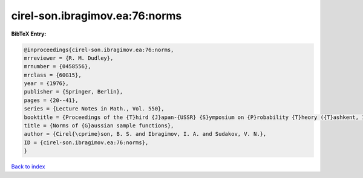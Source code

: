 cirel-son.ibragimov.ea:76:norms
===============================

.. :cite:t:`cirel-son.ibragimov.ea:76:norms`

.. bibliography:: ../../All.bib

**BibTeX Entry:**

.. code-block:: bibtex

   @inproceedings{cirel-son.ibragimov.ea:76:norms,
   mrreviewer = {R. M. Dudley},
   mrnumber = {0458556},
   mrclass = {60G15},
   year = {1976},
   publisher = {Springer, Berlin},
   pages = {20--41},
   series = {Lecture Notes in Math., Vol. 550},
   booktitle = {Proceedings of the {T}hird {J}apan-{USSR} {S}ymposium on {P}robability {T}heory ({T}ashkent, 1975)},
   title = {Norms of {G}aussian sample functions},
   author = {Cirel{\cprime}son, B. S. and Ibragimov, I. A. and Sudakov, V. N.},
   ID = {cirel-son.ibragimov.ea:76:norms},
   }

`Back to index <../index>`_
